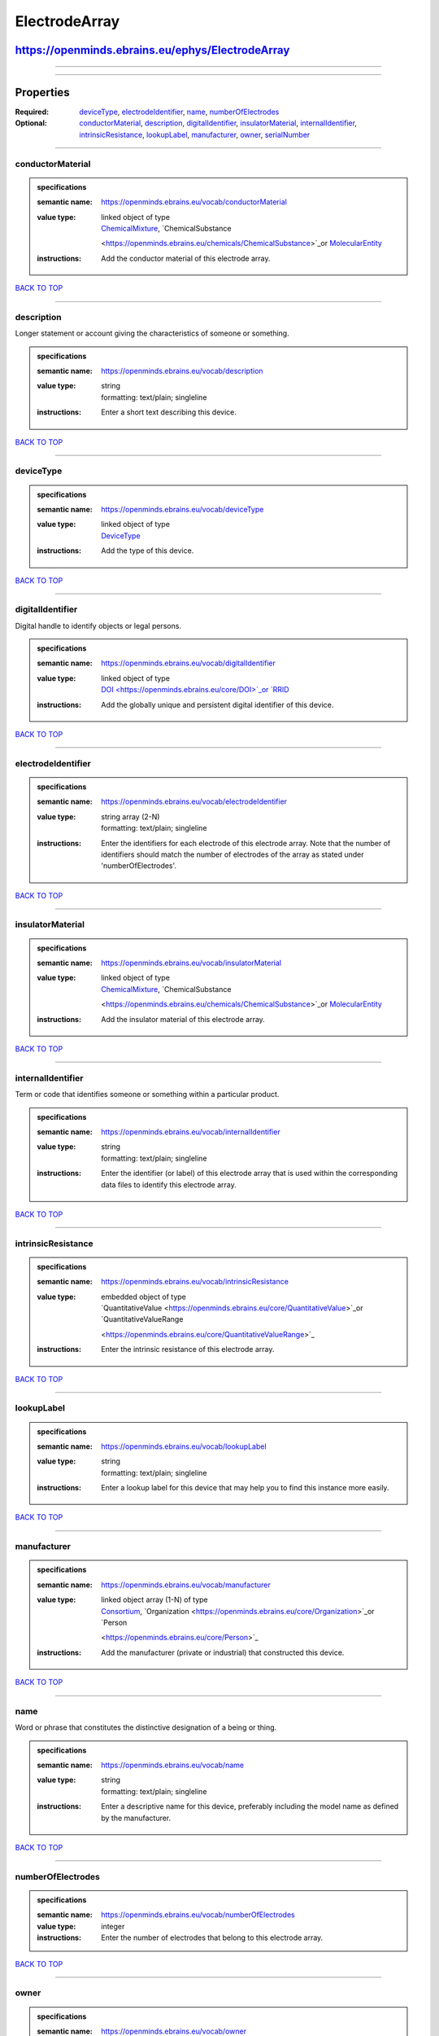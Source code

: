##############
ElectrodeArray
##############

*************************************************
https://openminds.ebrains.eu/ephys/ElectrodeArray
*************************************************

------------

------------

**********
Properties
**********

:Required: `deviceType <deviceType_heading_>`_, `electrodeIdentifier <electrodeIdentifier_heading_>`_, `name <name_heading_>`_, `numberOfElectrodes
   <numberOfElectrodes_heading_>`_
:Optional: `conductorMaterial <conductorMaterial_heading_>`_, `description <description_heading_>`_, `digitalIdentifier <digitalIdentifier_heading_>`_,
   `insulatorMaterial <insulatorMaterial_heading_>`_, `internalIdentifier <internalIdentifier_heading_>`_, `intrinsicResistance
   <intrinsicResistance_heading_>`_, `lookupLabel <lookupLabel_heading_>`_, `manufacturer <manufacturer_heading_>`_, `owner <owner_heading_>`_, `serialNumber
   <serialNumber_heading_>`_

------------

.. _conductorMaterial_heading:

conductorMaterial
-----------------

.. admonition:: specifications

   :semantic name: https://openminds.ebrains.eu/vocab/conductorMaterial
   :value type: | linked object of type
                | `ChemicalMixture <https://openminds.ebrains.eu/chemicals/ChemicalMixture>`_, `ChemicalSubstance
                <https://openminds.ebrains.eu/chemicals/ChemicalSubstance>`_or `MolecularEntity <https://openminds.ebrains.eu/controlledTerms/MolecularEntity>`_
   :instructions: Add the conductor material of this electrode array.

`BACK TO TOP <ElectrodeArray_>`_

------------

.. _description_heading:

description
-----------

Longer statement or account giving the characteristics of someone or something.

.. admonition:: specifications

   :semantic name: https://openminds.ebrains.eu/vocab/description
   :value type: | string
                | formatting: text/plain; singleline
   :instructions: Enter a short text describing this device.

`BACK TO TOP <ElectrodeArray_>`_

------------

.. _deviceType_heading:

deviceType
----------

.. admonition:: specifications

   :semantic name: https://openminds.ebrains.eu/vocab/deviceType
   :value type: | linked object of type
                | `DeviceType <https://openminds.ebrains.eu/controlledTerms/DeviceType>`_
   :instructions: Add the type of this device.

`BACK TO TOP <ElectrodeArray_>`_

------------

.. _digitalIdentifier_heading:

digitalIdentifier
-----------------

Digital handle to identify objects or legal persons.

.. admonition:: specifications

   :semantic name: https://openminds.ebrains.eu/vocab/digitalIdentifier
   :value type: | linked object of type
                | `DOI <https://openminds.ebrains.eu/core/DOI>`_or `RRID <https://openminds.ebrains.eu/core/RRID>`_
   :instructions: Add the globally unique and persistent digital identifier of this device.

`BACK TO TOP <ElectrodeArray_>`_

------------

.. _electrodeIdentifier_heading:

electrodeIdentifier
-------------------

.. admonition:: specifications

   :semantic name: https://openminds.ebrains.eu/vocab/electrodeIdentifier
   :value type: | string array \(2-N\)
                | formatting: text/plain; singleline
   :instructions: Enter the identifiers for each electrode of this electrode array. Note that the number of identifiers should match the number of electrodes of
      the array as stated under 'numberOfElectrodes'.

`BACK TO TOP <ElectrodeArray_>`_

------------

.. _insulatorMaterial_heading:

insulatorMaterial
-----------------

.. admonition:: specifications

   :semantic name: https://openminds.ebrains.eu/vocab/insulatorMaterial
   :value type: | linked object of type
                | `ChemicalMixture <https://openminds.ebrains.eu/chemicals/ChemicalMixture>`_, `ChemicalSubstance
                <https://openminds.ebrains.eu/chemicals/ChemicalSubstance>`_or `MolecularEntity <https://openminds.ebrains.eu/controlledTerms/MolecularEntity>`_
   :instructions: Add the insulator material of this electrode array.

`BACK TO TOP <ElectrodeArray_>`_

------------

.. _internalIdentifier_heading:

internalIdentifier
------------------

Term or code that identifies someone or something within a particular product.

.. admonition:: specifications

   :semantic name: https://openminds.ebrains.eu/vocab/internalIdentifier
   :value type: | string
                | formatting: text/plain; singleline
   :instructions: Enter the identifier (or label) of this electrode array that is used within the corresponding data files to identify this electrode array.

`BACK TO TOP <ElectrodeArray_>`_

------------

.. _intrinsicResistance_heading:

intrinsicResistance
-------------------

.. admonition:: specifications

   :semantic name: https://openminds.ebrains.eu/vocab/intrinsicResistance
   :value type: | embedded object of type
                | `QuantitativeValue <https://openminds.ebrains.eu/core/QuantitativeValue>`_or `QuantitativeValueRange
                <https://openminds.ebrains.eu/core/QuantitativeValueRange>`_
   :instructions: Enter the intrinsic resistance of this electrode array.

`BACK TO TOP <ElectrodeArray_>`_

------------

.. _lookupLabel_heading:

lookupLabel
-----------

.. admonition:: specifications

   :semantic name: https://openminds.ebrains.eu/vocab/lookupLabel
   :value type: | string
                | formatting: text/plain; singleline
   :instructions: Enter a lookup label for this device that may help you to find this instance more easily.

`BACK TO TOP <ElectrodeArray_>`_

------------

.. _manufacturer_heading:

manufacturer
------------

.. admonition:: specifications

   :semantic name: https://openminds.ebrains.eu/vocab/manufacturer
   :value type: | linked object array \(1-N\) of type
                | `Consortium <https://openminds.ebrains.eu/core/Consortium>`_, `Organization <https://openminds.ebrains.eu/core/Organization>`_or `Person
                <https://openminds.ebrains.eu/core/Person>`_
   :instructions: Add the manufacturer (private or industrial) that constructed this device.

`BACK TO TOP <ElectrodeArray_>`_

------------

.. _name_heading:

name
----

Word or phrase that constitutes the distinctive designation of a being or thing.

.. admonition:: specifications

   :semantic name: https://openminds.ebrains.eu/vocab/name
   :value type: | string
                | formatting: text/plain; singleline
   :instructions: Enter a descriptive name for this device, preferably including the model name as defined by the manufacturer.

`BACK TO TOP <ElectrodeArray_>`_

------------

.. _numberOfElectrodes_heading:

numberOfElectrodes
------------------

.. admonition:: specifications

   :semantic name: https://openminds.ebrains.eu/vocab/numberOfElectrodes
   :value type: integer
   :instructions: Enter the number of electrodes that belong to this electrode array.

`BACK TO TOP <ElectrodeArray_>`_

------------

.. _owner_heading:

owner
-----

.. admonition:: specifications

   :semantic name: https://openminds.ebrains.eu/vocab/owner
   :value type: | linked object array \(1-N\) of type
                | `Consortium <https://openminds.ebrains.eu/core/Consortium>`_, `Organization <https://openminds.ebrains.eu/core/Organization>`_or `Person
                <https://openminds.ebrains.eu/core/Person>`_
   :instructions: Add all parties that legally own this device.

`BACK TO TOP <ElectrodeArray_>`_

------------

.. _serialNumber_heading:

serialNumber
------------

.. admonition:: specifications

   :semantic name: https://openminds.ebrains.eu/vocab/serialNumber
   :value type: | string
                | formatting: text/plain; singleline
   :instructions: Enter the serial number of this device.

`BACK TO TOP <ElectrodeArray_>`_

------------

